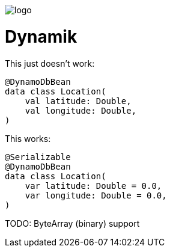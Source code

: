 ifdef::env-github[]
++++
<p align="center">
  <img src="./assets/logo.svg">
</p>
++++
endif::[]

ifndef::env-github[]
image::./assets/logo.svg[align="center"]
endif::[]

# Dynamik

This just doesn't work:
```kotlin
@DynamoDbBean
data class Location(
    val latitude: Double,
    val longitude: Double,
)
```

This works:
```kotlin
@Serializable
@DynamoDbBean
data class Location(
    var latitude: Double = 0.0,
    var longitude: Double = 0.0,
)
```

TODO: ByteArray (binary) support
